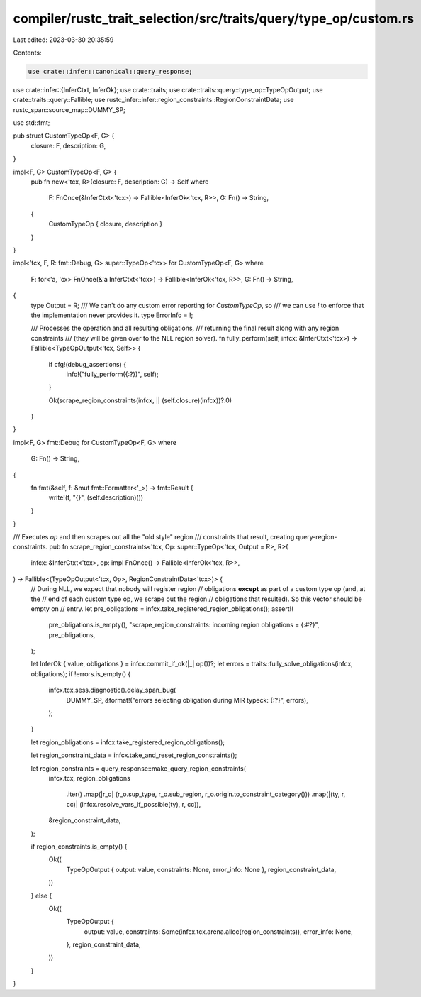 compiler/rustc_trait_selection/src/traits/query/type_op/custom.rs
=================================================================

Last edited: 2023-03-30 20:35:59

Contents:

.. code-block:: rs

    use crate::infer::canonical::query_response;
use crate::infer::{InferCtxt, InferOk};
use crate::traits;
use crate::traits::query::type_op::TypeOpOutput;
use crate::traits::query::Fallible;
use rustc_infer::infer::region_constraints::RegionConstraintData;
use rustc_span::source_map::DUMMY_SP;

use std::fmt;

pub struct CustomTypeOp<F, G> {
    closure: F,
    description: G,
}

impl<F, G> CustomTypeOp<F, G> {
    pub fn new<'tcx, R>(closure: F, description: G) -> Self
    where
        F: FnOnce(&InferCtxt<'tcx>) -> Fallible<InferOk<'tcx, R>>,
        G: Fn() -> String,
    {
        CustomTypeOp { closure, description }
    }
}

impl<'tcx, F, R: fmt::Debug, G> super::TypeOp<'tcx> for CustomTypeOp<F, G>
where
    F: for<'a, 'cx> FnOnce(&'a InferCtxt<'tcx>) -> Fallible<InferOk<'tcx, R>>,
    G: Fn() -> String,
{
    type Output = R;
    /// We can't do any custom error reporting for `CustomTypeOp`, so
    /// we can use `!` to enforce that the implementation never provides it.
    type ErrorInfo = !;

    /// Processes the operation and all resulting obligations,
    /// returning the final result along with any region constraints
    /// (they will be given over to the NLL region solver).
    fn fully_perform(self, infcx: &InferCtxt<'tcx>) -> Fallible<TypeOpOutput<'tcx, Self>> {
        if cfg!(debug_assertions) {
            info!("fully_perform({:?})", self);
        }

        Ok(scrape_region_constraints(infcx, || (self.closure)(infcx))?.0)
    }
}

impl<F, G> fmt::Debug for CustomTypeOp<F, G>
where
    G: Fn() -> String,
{
    fn fmt(&self, f: &mut fmt::Formatter<'_>) -> fmt::Result {
        write!(f, "{}", (self.description)())
    }
}

/// Executes `op` and then scrapes out all the "old style" region
/// constraints that result, creating query-region-constraints.
pub fn scrape_region_constraints<'tcx, Op: super::TypeOp<'tcx, Output = R>, R>(
    infcx: &InferCtxt<'tcx>,
    op: impl FnOnce() -> Fallible<InferOk<'tcx, R>>,
) -> Fallible<(TypeOpOutput<'tcx, Op>, RegionConstraintData<'tcx>)> {
    // During NLL, we expect that nobody will register region
    // obligations **except** as part of a custom type op (and, at the
    // end of each custom type op, we scrape out the region
    // obligations that resulted). So this vector should be empty on
    // entry.
    let pre_obligations = infcx.take_registered_region_obligations();
    assert!(
        pre_obligations.is_empty(),
        "scrape_region_constraints: incoming region obligations = {:#?}",
        pre_obligations,
    );

    let InferOk { value, obligations } = infcx.commit_if_ok(|_| op())?;
    let errors = traits::fully_solve_obligations(infcx, obligations);
    if !errors.is_empty() {
        infcx.tcx.sess.diagnostic().delay_span_bug(
            DUMMY_SP,
            &format!("errors selecting obligation during MIR typeck: {:?}", errors),
        );
    }

    let region_obligations = infcx.take_registered_region_obligations();

    let region_constraint_data = infcx.take_and_reset_region_constraints();

    let region_constraints = query_response::make_query_region_constraints(
        infcx.tcx,
        region_obligations
            .iter()
            .map(|r_o| (r_o.sup_type, r_o.sub_region, r_o.origin.to_constraint_category()))
            .map(|(ty, r, cc)| (infcx.resolve_vars_if_possible(ty), r, cc)),
        &region_constraint_data,
    );

    if region_constraints.is_empty() {
        Ok((
            TypeOpOutput { output: value, constraints: None, error_info: None },
            region_constraint_data,
        ))
    } else {
        Ok((
            TypeOpOutput {
                output: value,
                constraints: Some(infcx.tcx.arena.alloc(region_constraints)),
                error_info: None,
            },
            region_constraint_data,
        ))
    }
}


